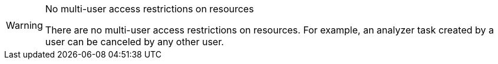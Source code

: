// snippet

[WARNING]
.No multi-user access restrictions on resources
====
There are no multi-user access restrictions on resources. For example, an analyzer task created by a user can be canceled by any other user.
====
